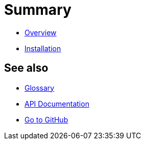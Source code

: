 = Summary

- link:README.adoc[Overview]
- link:installation.adoc[Installation]

//-

== See also

- link:GLOSSARY.adoc[Glossary]
- link:apidoc/README.adoc[API Documentation]

//-

- link:https://github.com/kphrx/asciidoc2rs[Go to GitHub,window=_blank]
